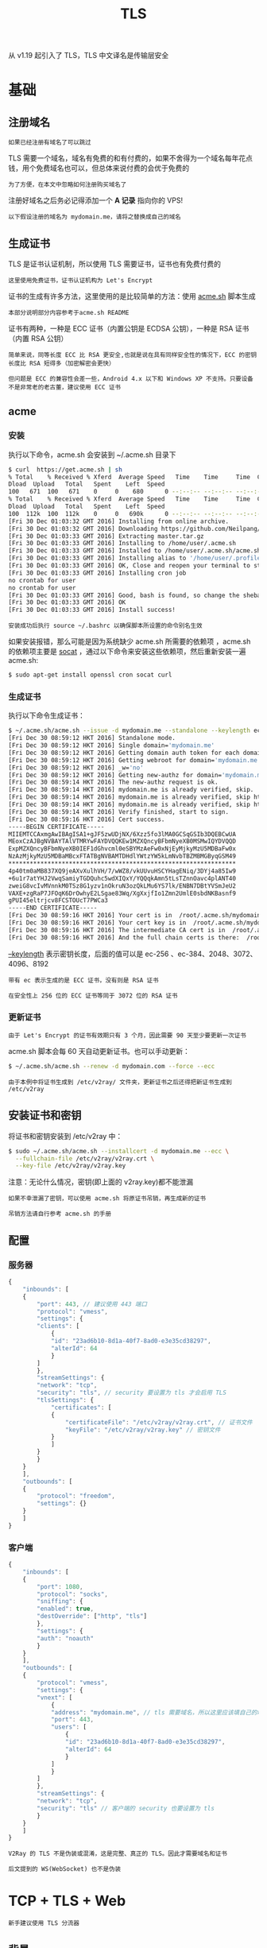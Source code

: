 #+TITLE: TLS
#+HTML_HEAD: <link rel="stylesheet" type="text/css" href="../css/main.css" />
#+HTML_LINK_HOME: transport.html
#+HTML_LINK_UP: proxy_redirect.html
#+OPTIONS: num:nil timestamp:nil ^:nil

从 v1.19 起引入了 TLS，TLS 中文译名是传输层安全

* 基础
** 注册域名
#+begin_example
如果已经注册有域名了可以跳过
#+end_example
TLS 需要一个域名，域名有免费的和有付费的，如果不舍得为一个域名每年花点钱，用个免费域名也可以，但总体来说付费的会优于免费的

#+begin_example
为了方便，在本文中忽略如何注册购买域名了
#+end_example

注册好域名之后务必记得添加一个 *A 记录* 指向你的 VPS!

#+begin_example
以下假设注册的域名为 mydomain.me，请将之替换成自己的域名
#+end_example

** 生成证书
TLS 是证书认证机制，所以使用 TLS 需要证书，证书也有免费付费的

#+begin_example
这里使用免费证书，证书认证机构为 Let's Encrypt 
#+end_example

证书的生成有许多方法，这里使用的是比较简单的方法：使用 _acme.sh_ 脚本生成

#+begin_example
本部分说明部分内容参考于acme.sh README 
#+end_example

证书有两种，一种是 ECC 证书（内置公钥是 ECDSA 公钥），一种是 RSA 证书（内置 RSA 公钥）

#+begin_example
  简单来说，同等长度 ECC 比 RSA 更安全,也就是说在具有同样安全性的情况下，ECC 的密钥长度比 RSA 短得多（加密解密会更快）

  但问题是 ECC 的兼容性会差一些，Android 4.x 以下和 Windows XP 不支持。只要设备不是非常老的老古董，建议使用 ECC 证书
#+end_example

** acme

*** 安装
执行以下命令，acme.sh 会安装到 ~/.acme.sh 目录下

#+begin_src sh 
  $ curl  https://get.acme.sh | sh
  % Total    % Received % Xferd  Average Speed   Time    Time     Time  Current
  Dload  Upload   Total   Spent    Left  Speed
  100   671  100   671    0     0    680      0 --:--:-- --:--:-- --:--:--   679
  % Total    % Received % Xferd  Average Speed   Time    Time     Time  Current
  Dload  Upload   Total   Spent    Left  Speed
  100  112k  100  112k    0     0   690k      0 --:--:-- --:--:-- --:--:--  693k
  [Fri 30 Dec 01:03:32 GMT 2016] Installing from online archive.
  [Fri 30 Dec 01:03:32 GMT 2016] Downloading https://github.com/Neilpang/acme.sh/archive/master.tar.gz
  [Fri 30 Dec 01:03:33 GMT 2016] Extracting master.tar.gz
  [Fri 30 Dec 01:03:33 GMT 2016] Installing to /home/user/.acme.sh
  [Fri 30 Dec 01:03:33 GMT 2016] Installed to /home/user/.acme.sh/acme.sh
  [Fri 30 Dec 01:03:33 GMT 2016] Installing alias to '/home/user/.profile'
  [Fri 30 Dec 01:03:33 GMT 2016] OK, Close and reopen your terminal to start using acme.sh
  [Fri 30 Dec 01:03:33 GMT 2016] Installing cron job
  no crontab for user
  no crontab for user
  [Fri 30 Dec 01:03:33 GMT 2016] Good, bash is found, so change the shebang to use bash as preferred.
  [Fri 30 Dec 01:03:33 GMT 2016] OK
  [Fri 30 Dec 01:03:33 GMT 2016] Install success!
#+end_src

#+begin_example
安装成功后执行 source ~/.bashrc 以确保脚本所设置的命令别名生效
#+end_example
如果安装报错，那么可能是因为系统缺少 acme.sh 所需要的依赖项 ，acme.sh 的依赖项主要是 _socat_ ，通过以下命令来安装这些依赖项，然后重新安装一遍 acme.sh:

#+begin_src sh 
  $ sudo apt-get install openssl cron socat curl
#+end_src


*** 生成证书
执行以下命令生成证书：
#+begin_src sh 
  $ ~/.acme.sh/acme.sh --issue -d mydomain.me --standalone --keylength ec-256 --force
  [Fri Dec 30 08:59:12 HKT 2016] Standalone mode.
  [Fri Dec 30 08:59:12 HKT 2016] Single domain='mydomain.me'
  [Fri Dec 30 08:59:12 HKT 2016] Getting domain auth token for each domain
  [Fri Dec 30 08:59:12 HKT 2016] Getting webroot for domain='mydomain.me'
  [Fri Dec 30 08:59:12 HKT 2016] _w='no'
  [Fri Dec 30 08:59:12 HKT 2016] Getting new-authz for domain='mydomain.me'
  [Fri Dec 30 08:59:14 HKT 2016] The new-authz request is ok.
  [Fri Dec 30 08:59:14 HKT 2016] mydomain.me is already verified, skip.
  [Fri Dec 30 08:59:14 HKT 2016] mydomain.me is already verified, skip http-01.
  [Fri Dec 30 08:59:14 HKT 2016] mydomain.me is already verified, skip http-01.
  [Fri Dec 30 08:59:14 HKT 2016] Verify finished, start to sign.
  [Fri Dec 30 08:59:16 HKT 2016] Cert success.
  -----BEGIN CERTIFICATE-----
  MIIEMTCCAxmgAwIBAgISA1+gJF5zwUDjNX/6Xzz5fo3lMA0GCSqGSIb3DQEBCwUA
  MEoxCzAJBgNVBAYTAlVTMRYwFAYDVQQKEw1MZXQncyBFbmNyeXB0MSMwIQYDVQQD
  ExpMZXQncyBFbmNyeXB0IEF1dGhvcml0eSBYMzAeFw0xNjEyMjkyMzU5MDBaFw0x
  NzAzMjkyMzU5MDBaMBcxFTATBgNVBAMTDHdlYWtzYW5kLmNvbTBZMBMGByqGSM49
  ,****************************************************************
  4p40tm0aMB837XQ9jeAXvXulhVH/7/wWZ8/vkUUvuHSCYHagENiq/3DYj4a85Iw9
  +6u1r7atYHJ2VwqSamiyTGDQuhc5wdXIQxY/YQQqkAmn5tLsTZnnOavc4plANT40
  zweiG8vcIvMVnnkM0TSz8G1yzv1nOkruN3ozQkLMu6YS7lk/ENBN7DBtYVSmJeU2
  VAXE+zgRaP7JFOqK6DrOwhyE2LSgae83Wq/XgXxjfIo1Zmn2UmlE0sbdNKBasnf9
  gPUI45eltrjcv8FCSTOUcT7PWCa3
  -----END CERTIFICATE-----
  [Fri Dec 30 08:59:16 HKT 2016] Your cert is in  /root/.acme.sh/mydomain.me_ecc/mydomain.me.cer
  [Fri Dec 30 08:59:16 HKT 2016] Your cert key is in  /root/.acme.sh/mydomain.me_ecc/mydomain.me.key
  [Fri Dec 30 08:59:16 HKT 2016] The intermediate CA cert is in  /root/.acme.sh/mydomain.me_ecc/ca.cer
  [Fri Dec 30 08:59:16 HKT 2016] And the full chain certs is there:  /root/.acme.sh/mydomain.me_ecc/fullchain.cer
#+end_src


_--keylength_ 表示密钥长度，后面的值可以是 ec-256 、ec-384、2048、3072、4096、8192

#+begin_example
  带有 ec 表示生成的是 ECC 证书，没有则是 RSA 证书

  在安全性上 256 位的 ECC 证书等同于 3072 位的 RSA 证书
#+end_example

*** 更新证书
#+begin_example
由于 Let's Encrypt 的证书有效期只有 3 个月，因此需要 90 天至少要更新一次证书
#+end_example
acme.sh 脚本会每 60 天自动更新证书。也可以手动更新：

#+begin_src sh 
  $ ~/.acme.sh/acme.sh --renew -d mydomain.com --force --ecc
#+end_src

#+begin_example
由于本例中将证书生成到 /etc/v2ray/ 文件夹，更新证书之后还得把新证书生成到 /etc/v2ray
#+end_example

** 安装证书和密钥
将证书和密钥安装到 /etc/v2ray 中：
#+begin_src sh 
  $ sudo ~/.acme.sh/acme.sh --installcert -d mydomain.me --ecc \
    --fullchain-file /etc/v2ray/v2ray.crt \
    --key-file /etc/v2ray/v2ray.key
#+end_src
注意：无论什么情况，密钥(即上面的 v2ray.key)都不能泄漏
#+begin_example
  如果不幸泄漏了密钥，可以使用 acme.sh 将原证书吊销，再生成新的证书

  吊销方法请自行参考 acme.sh 的手册
#+end_example

** 配置

*** 服务器
#+begin_src js 
  {
      "inbounds": [
	  {
	      "port": 443, // 建议使用 443 端口
	      "protocol": "vmess",    
	      "settings": {
		  "clients": [
		      {
			  "id": "23ad6b10-8d1a-40f7-8ad0-e3e35cd38297",  
			  "alterId": 64
		      }
		  ]
	      },
	      "streamSettings": {
		  "network": "tcp",
		  "security": "tls", // security 要设置为 tls 才会启用 TLS
		  "tlsSettings": {
		      "certificates": [
			  {
			      "certificateFile": "/etc/v2ray/v2ray.crt", // 证书文件
			      "keyFile": "/etc/v2ray/v2ray.key" // 密钥文件
			  }
		      ]
		  }
	      }
	  }
      ],
      "outbounds": [
	  {
	      "protocol": "freedom",
	      "settings": {}
	  }
      ]
  }
#+end_src
*** 客户端
#+begin_src js 
  {
      "inbounds": [
	  {
	      "port": 1080,
	      "protocol": "socks",
	      "sniffing": {
		  "enabled": true,
		  "destOverride": ["http", "tls"]
	      },
	      "settings": {
		  "auth": "noauth"
	      }
	  }
      ],
      "outbounds": [
	  {
	      "protocol": "vmess",
	      "settings": {
		  "vnext": [
		      {
			  "address": "mydomain.me", // tls 需要域名，所以这里应该填自己的域名
			  "port": 443,
			  "users": [
			      {
				  "id": "23ad6b10-8d1a-40f7-8ad0-e3e35cd38297",
				  "alterId": 64
			      }
			  ]
		      }
		  ]
	      },
	      "streamSettings": {
		  "network": "tcp",
		  "security": "tls" // 客户端的 security 也要设置为 tls
	      }
	  }
      ]
  }
#+end_src
#+begin_example
V2Ray 的 TLS 不是伪装或混淆，这是完整、真正的 TLS。因此才需要域名和证书

后文提到的 WS(WebSocket) 也不是伪装
#+end_example
* TCP + TLS + Web
#+begin_example
新手建议使用 TLS 分流器 
#+end_example
** 背景
#+begin_example
  目前 Vmess + WebSocket + TLS （以下简称 wss）方式，因其特征如同 HTTPS 流量

  可以隐藏 V2Ray 路径，主动侦测会得到正常 HTTP 网站响应，具有良好的伪装能力，目前被广泛用于反审查
#+end_example
但是如此强大的伪装能力，需要付出严重的性能代价：TLS 1.3 握手需要消耗 1-rtt，WS 握手也需要消耗 1-rtt，增大了握手延迟

#+begin_example
  V2Ray 增加了 mux 以减少握手的发生，然而实际使用中 mux 体验并不好，很多用户选择关闭
#+end_example
最近兴起了一个新的反审查工具 Trojan，这个工具将一个类似 Socks 的协议直接通过 TLS 传输，并将认证失败的流量交由 Web 服务器处理。降低 WS 延迟的同时，提供与 wss 方式一样的伪装能力
#+begin_example
  但是该工具较为年轻，没有路由功能，各平台图形化客户端也不完善
#+end_example

因此，这里尝试用 V2Ray 实现类似功能，即 Vmess + TCP + TLS 并网站伪装，省下 WS 的握手延迟
** 原理
HaProxy 监听 443 端口，处理 TLS 之后，将 HTTP 流量交由 Web 服务器处理，非 HTTP 流量交由 V2Ray 按 Vmess 处理
** 实现
本次方案使用 HaProxy，Nginx（Web 服务器的使用不是本教程的重点），V2Ray
1. 安装 HaProxy
   #+begin_src sh
     apt install haproxy
   #+end_src
   #+begin_example
     为了较好的支持 TLS1.3，HaProxy 版本应大于 1.8.15，OpenSSl 版本应大于 1.1.1

     如果使用的发行版仓库自带的版本较低，需要自行编译安装
   #+end_example
2. 安装 Web 服务器，Nginx
   #+begin_src sh
     apt install nginx
   #+end_src
3. 安装 V2Ray，可以使用官方脚本官方脚本
4. 修改 V2Ray 配置文件，以 _Vmess + TCP_ 方式 *监听* _40001_ 端口
   #+begin_src js
     {
	 "inbounds": [
	     {
		 "protocol": "vmess",
		 "listen": "127.0.0.1",
		 "port": 40001,
		 "settings": {
		     "clients": [
			 {
			     "id": "f2435e5c-9ad9-4367-836a-8341117d0a5f"
			 }
		     ]
		 },
		 "streamSettings": {
		     "network": "tcp"
		 }
	     }
	 ],
	 "outbounds": [
	     {
		 "protocol": "freedom"
	     }
	 ]
     }
   #+end_src
5. 修改 Web 服务器配置文件，部署 HTTP 服务于 8080 端口：
   #+begin_src sh 
     # Nginx 在 http{} 里面添加

     server {
	 listen 8080;
	 server_name example.com;
	 root /var/www/html;
     }
   #+end_src
   #+begin_example
     /var/www/html 是静态网站目录

     实际服务请根据需要部署，也可以用 httpd 之类的替代

     似乎很多 Trojan 教程直接监听 80 端口，其实很多 HTTPS 网站 80 端口通常是重定向到 HTTPS
   #+end_example
6. 修改 HaProxy 配置文件：
   #+begin_src sh 
     global
     log /dev/log local0
     log /dev/log local1 notice
     chroot /var/lib/haproxy
     stats socket /run/haproxy/admin.sock mode 660 level admin expose-fd listeners
     stats timeout 30s
     user haproxy
     group haproxy
     daemon
     ca-base /etc/ssl/certs
     crt-base /etc/ssl/private

     # 仅使用支持 FS 和 AEAD 的加密套件
     ssl-default-bind-ciphers ECDHE-ECDSA-AES128-GCM-SHA256:ECDHE-RSA-AES128-GCM-SHA256:ECDHE-ECDSA-AES256-GCM-SHA384:ECDHE-RSA-AES256-GCM-SHA384:ECDHE-ECDSA-CHACHA20-POLY1305:ECDHE-RSA-CHACHA20-POLY1305:DHE-RSA-AES128-GCM-SHA256:DHE-RSA-AES256-GCM-SHA384
     ssl-default-bind-ciphersuites TLS_AES_128_GCM_SHA256:TLS_AES_256_GCM_SHA384:TLS_CHACHA20_POLY1305_SHA256
     # 禁用 TLS 1.2 之前的 TLS
     ssl-default-bind-options no-sslv3 no-tlsv10 no-tlsv11

     tune.ssl.default-dh-param 2048

     defaults
     log global
     # 我们需要使用 tcp 模式
     mode tcp
     option dontlognull
     timeout connect 5s
     # 空闲连接等待时间，这里使用与 V2Ray 默认 connIdle 一致的 300s
     timeout client  300s
     timeout server  300s

     frontend tls-in
     # 监听 443 tls，tfo 根据自身情况决定是否开启，证书放置于 /etc/ssl/private/example.com.pem
     bind *:443 tfo ssl crt /etc/ssl/private/example.com.pem
     tcp-request inspect-delay 5s
     tcp-request content accept if HTTP
     # 将 HTTP 流量发给 web 后端
     use_backend web if HTTP
     # 将其他流量发给 vmess 后端
     default_backend vmess

     backend web
     server server1 127.0.0.1:8080

     backend vmess
     server server1 127.0.0.1:40001
   #+end_src
   #+begin_example
     与 Nginx 不同，HaProxy 的证书和密钥放于同一个文件

     可以使用命令 cat example.com.crt example.com.key > example.com.pem 合成证书
   #+end_example
7. 重启服务
   #+begin_src sh 
     systemctl restart haproxy
     systemctl restart nginx
     systemctl restart v2ray
   #+end_src
8. 客户端连接 _example.com:443 vmess tls_ 即可
   #+begin_src js
     {
	 "inbounds": [
	     {
		 "port": 1080,
		 "listen": "127.0.0.1",
		 "protocol": "socks"
	     }
	 ],
	 "outbounds": [
	     {
		 "protocol": "vmess",
		 "settings": {
		     "vnext": [
			 {
			     "address": "example.com",
			     "port": 443,
			     "users": [
				 {
				     "id": "f2435e5c-9ad9-4367-836a-8341117d0a5f",
				     "security": "none"
				 }
			     ]
			 }
		     ]
		 },
		 "streamSettings": {
		     "network": "tcp",
		     "security": "tls"
		 }
	     }
	 ]
     }
   #+end_src
** 效果
#+ATTR_HTML: image :width 90% 
[[file:../pic/tQyKPD45fmAFl9x.jpg]]

测试工具为 [[https://github.com/v2fly/vmessping][vmessping]] ，可见 Vmess + TCP + TLS（左）延迟低于 Vmess + WSS（右）
** 讨论
+ HaProxy，V2Ray，Nginx 都是支持 Domain Socket 的，流量较大或数据包较多时使用 ds 可以提高性能
  #+begin_example
    这里不做展开，可以参考这篇文章 https://gist.github.com/liberal-boy/b2d5597285b4202b6d607faaa1078d27
  #+end_example
+ 可以使用[[https://github.com/pierky/haproxy-ocsp-stapling-updater][这个工具]] 开启 OCSP Stapling 减少客户端验证证书的时间
+ 该方法的隐蔽性是否比 wss 低？
  + 中间人看来，该方法在建立 TLS 连接后，比 wss 少一次握手，即 TLS 建立后直接发送请求并获得响应，该行为是符合正常的 HTTPS 请求的
  + 主动探测时：
    + 如 TLS 建立后发送 HTTP 请求，则被发给 Web 服务器按正常 HTTP 请求处理
    + 如发送非 HTTP 请求，会被发给 V2Ray 处理，如 Vmess 认证失败，连接将被关闭，向 HTTPS 服务器发送非 HTTPS 请求，连接被关闭是正常的行为。
* TCP + TLS 分流器
#+begin_example
  这是 TCP + TLS + Web 的简易实现

  不需要处理 HaProxy 和 OpenSSL 的版本问题，也不需要自己申请证书，也不需要额外安装 Web 服务器
#+end_example
** 实现
1. 安装 V2Ray，可以使用官方脚本官方脚本
2. 安装 [[https://github.com/liberal-boy/tls-shunt-proxy][TLS 分流器]] ，见 [[https://github.com/liberal-boy/tls-shunt-proxy#%E4%B8%8B%E8%BD%BD%E5%AE%89%E8%A3%85][安装说明]]
3. 修改 TLS 分流器配置文件，位于 _/etc/tls-shunt-proxy/config.yaml_
   #+begin_src yaml 
     listen: 0.0.0.0:443
     vhosts:
       # 将 example.com 改为你的域名
       - name: example.com
	 tlsoffloading: true
	 managedcert: true
	 alpn: h2,http/1.1
	 # 如果不需要兼容 tls12, 可改为 tls13
	 protocols: tls12,tls13
	 http:
	   handler: fileServer
	   # /var/www/html 是静态网站目录
	   args: /var/www/html
	   default:
	     handler: proxyPass
	     args: 127.0.0.1:40001
   #+end_src
4. 修改服务器 V2Ray 配置文件 _/etc/v2ray/config.json_ ，同 TCP + TLS + Web 方式
   #+begin_src js 
     {
	 "inbounds": [
	     {
		 "protocol": "vmess",
		 "listen": "127.0.0.1",
		 "port": 40001,
		 "settings": {
		     "clients": [
			 {
			     "id": "f2435e5c-9ad9-4367-836a-8341117d0a5f"
			 }
		     ]
		 },
		 "streamSettings": {
		     "network": "tcp"
		 }
	     }
	 ],
	 "outbounds": [
	     {
		 "protocol": "freedom"
	     }
	 ]
     }
   #+end_src
5. 重启服务
   #+begin_src sh 
     systemctl restart tls-shunt-proxy
     systemctl restart v2ray
   #+end_src
6. 客户端连接 example.com:443 vmess tls 即可
   #+begin_src js 
     {
	 "inbounds": [
	     {
		 "port": 1080,
		 "listen": "127.0.0.1",
		 "protocol": "socks"
	     }
	 ],
	 "outbounds": [
	     {
		 "protocol": "vmess",
		 "settings": {
		     "vnext": [
			 {
			     "address": "example.com",
			     "port": 443,
			     "users": [
				 {
				     "id": "f2435e5c-9ad9-4367-836a-8341117d0a5f",
				     "security": "none"
				 }
			     ]
			 }
		     ]
		 },
		 "streamSettings": {
		     "network": "tcp",
		     "security": "tls"
		 }
	     }
	 ]
     }
   #+end_src
** Domain Socket
相比 TCP，Domain Socket (以下简称 DS) 更为高效
#+begin_example
根据测试反馈，速度超过 50Mbps 时，通常会有较明显的性能差距
#+end_example
DS 仅限分流器与服务端 V2Ray 连接，客户端连接服务器仍然使用 TCP, 即：
#+begin_example
		TLS over TCP                DS
  客户端 V2Ray --------------- TLS 分流器 -------- 服务端 V2Ray
#+end_example

1. 修改分流器配置文件 _/etc/tls-shunt-proxy/config.yaml_
   #+begin_src yaml 
     listen: 0.0.0.0:443
     vhosts:
       # 将 example.com 改为你的域名
       - name: example.com
	 tlsoffloading: true
	 managedcert: true
	 alpn: h2,http/1.1
	 # 如果不需要兼容 tls12, 可改为 tls13
	 protocols: tls12,tls13
	 http:
	   handler: fileServer
	   # /var/www/html 是静态网站目录
	   args: /var/www/html
	   default:
	     handler: proxyPass
	     args: unix:@v2ray.sock
   #+end_src
2. 修改服务器 V2Ray 配置文件 _/etc/v2ray/config.json_
   #+begin_src js 
     {
	 "inbounds": [
	     {
		 "protocol": "vmess",
		 "listen": "127.0.0.1",
		 "port": 40001,
		 "settings": {
		     "clients": [
			 {
			     "id": "f2435e5c-9ad9-4367-836a-8341117d0a5f"
			 }
		     ]
		 },
		 "streamSettings": {
		     "network": "ds",
		     "dsSettings": {
			 "path": "@v2ray.sock",
			 "abstract": true
		     }

		 }
	     }
	 ],
	 "outbounds": [
	     {
		 "protocol": "freedom"
	     }
	 ]
     }
   #+end_src
3. 重启服务
   #+begin_src sh 
     systemctl daemon-reload
     systemctl restart v2ray
     systemctl restart tls-shunt-proxy
   #+end_src
** 其他
#+begin_example
  TLS 分流器还可以实现 vmess + TLS + Web 和 trojan 共享端口

  具体配置参数请参阅项目 https://github.com/liberal-boy/tls-shunt-proxy/blob/master/README.md
#+end_example

#+ATTR_HTML: :border 1 :rules all :frame boader
| [[file:websocket.org][Next: Websocket]] | [[file:proxy_redirect.org][Previous：代理转发]] | [[file:transport.org][Home：传输]] |
